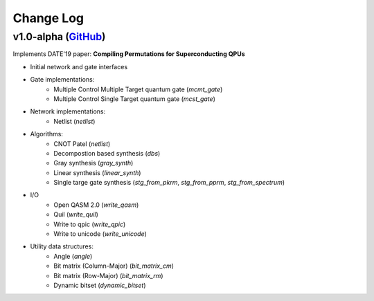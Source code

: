 Change Log
==========

v1.0-alpha (`GitHub <https://github.com/boschmitt/tweedledum/tree/v1.0-alpha>`_) 
--------------------------------------------------------------------------------

Implements DATE'19 paper: **Compiling Permutations for Superconducting QPUs**

* Initial network and gate interfaces 
* Gate implementations:
    - Multiple Control Multiple Target quantum gate (`mcmt_gate`)
    - Multiple Control Single Target quantum gate (`mcst_gate`)
* Network implementations:
    - Netlist (`netlist`)
* Algorithms:
    - CNOT Patel (`netlist`)
    - Decompostion based synthesis (`dbs`)
    - Gray synthesis (`gray_synth`)
    - Linear synthesis (`linear_synth`)
    - Single targe gate synthesis (`stg_from_pkrm`, `stg_from_pprm`, `stg_from_spectrum`)
* I/O
    - Open QASM 2.0 (`write_qasm`)
    - Quil (`write_quil`)
    - Write to qpic (`write_qpic`)
    - Write to unicode (`write_unicode`) 
* Utility data structures:
    - Angle (`angle`)
    - Bit matrix (Column-Major) (`bit_matrix_cm`)
    - Bit matrix (Row-Major) (`bit_matrix_rm`)
    - Dynamic bitset (`dynamic_bitset`)
